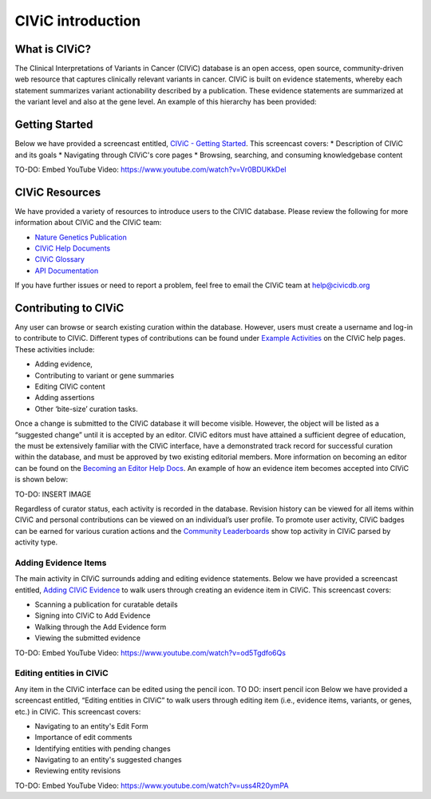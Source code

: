 ==================
CIViC introduction
==================

.. image:: Header.png

--------------
What is CIViC?
--------------
The Clinical Interpretations of Variants in Cancer (CIViC) database is an open
access, open source, community-driven web resource that captures clinically
relevant variants in cancer. CIViC is built on evidence statements, whereby
each statement summarizes variant actionability described by a publication.
These evidence statements are summarized at the variant level and also at the
gene level. An example of this hierarchy has been provided:

.. image:: CIViC_hierarchy.png

---------------
Getting Started
---------------
Below we have provided a screencast entitled, `CIViC - Getting Started <https://www.youtube.com/watch?v=Vr0BDUKkDeI>`_.
This screencast covers:
* Description of CIViC and its goals
* Navigating through CIViC's core pages
* Browsing, searching, and consuming knowledgebase content

TO-DO: Embed YouTube Video: https://www.youtube.com/watch?v=Vr0BDUKkDeI

---------------
CIViC Resources
---------------

We have provided a variety of resources to introduce users to the CIVIC database. Please review the following for more information about CIViC and the CIViC team:

* `Nature Genetics Publication <https://www.nature.com/articles/ng.3774>`_
* `CIViC Help Documents <https://civicdb.org/help/introduction>`_
* `CIViC Glossary <https://civicdb.org/glossary>`_
* `API Documentation <https://griffithlab.github.io/civic-api-docs/>`_

If you have further issues or need to report a problem, feel free to email the
CIViC team at `help@civicdb.org <help@civicdb.org>`_

---------------------
Contributing to CIViC
---------------------
Any user can browse or search existing curation within the database. However,
users must create a username and log-in to contribute to CIViC. Different types
of contributions can be found under
`Example Activities <https://civicdb.org/help/getting-started/example-activities>`_
on the CIViC help pages. These activities include:

* Adding evidence,
* Contributing to variant or gene summaries
* Editing CIViC content
* Adding assertions
* Other ‘bite-size’ curation tasks.

Once a change is submitted to the CIViC database it will become visible.
However, the object will be listed as a “suggested change” until it is
accepted by an editor. CIViC editors must have attained a sufficient
degree of education, the must be extensively familiar with the CIViC interface,
have a demonstrated track record for successful curation within the database,
and must be approved by two existing editorial members. More information on
becoming an editor can be found on the
`Becoming an Editor Help Docs <https://civicdb.org/help/editor>`_. An example
of how an evidence item becomes accepted into CIViC is shown below:

TO-DO: INSERT IMAGE

Regardless of curator status, each activity is recorded in the database.
Revision history can be viewed for all items within CIViC and personal
contributions can be viewed on an individual’s user profile. To promote user
activity, CIViC badges can be earned for various curation actions and the
`Community Leaderboards <https://civicdb.org/community/main>`_ show top
activity in CIViC parsed by activity type.

^^^^^^^^^^^^^^^^^^^^^
Adding Evidence Items
^^^^^^^^^^^^^^^^^^^^^
The main activity in CIViC surrounds adding and editing evidence statements.
Below we have provided a screencast entitled,
`Adding CIViC Evidence <https://www.youtube.com/watch?v=od5Tgdfo6Qs>`_ to walk
users through creating an evidence item in CIViC. This screencast covers:

* Scanning a publication for curatable details
* Signing into CIViC to Add Evidence
* Walking through the Add Evidence form
* Viewing the submitted evidence

TO-DO: Embed YouTube Video: https://www.youtube.com/watch?v=od5Tgdfo6Qs

^^^^^^^^^^^^^^^^^^^^^^^^^
Editing entities in CIViC
^^^^^^^^^^^^^^^^^^^^^^^^^
Any item in the CIViC interface can be edited using the pencil icon. TO DO: insert pencil icon
Below we have provided a screencast entitled, “Editing entities in CIViC”
to walk users through editing item (i.e., evidence items, variants, or genes,
etc.)  in CIViC. This screencast covers:

* Navigating to an entity's Edit Form
* Importance of edit comments
* Identifying entities with pending changes
* Navigating to an entity's suggested changes
* Reviewing entity revisions


TO-DO: Embed YouTube Video: https://www.youtube.com/watch?v=uss4R20ymPA
